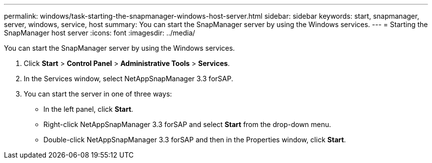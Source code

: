 ---
permalink: windows/task-starting-the-snapmanager-windows-host-server.html
sidebar: sidebar
keywords: start, snapmanager, server, windows, service, host
summary: You can start the SnapManager server by using the Windows services.
---
= Starting the SnapManager host server
:icons: font
:imagesdir: ../media/

[.lead]
You can start the SnapManager server by using the Windows services.

. Click *Start* > *Control Panel* > *Administrative Tools* > *Services*.
. In the Services window, select NetAppSnapManager 3.3 forSAP.
. You can start the server in one of three ways:
 ** In the left panel, click *Start*.
 ** Right-click NetAppSnapManager 3.3 forSAP and select *Start* from the drop-down menu.
 ** Double-click NetAppSnapManager 3.3 forSAP and then in the Properties window, click *Start*.
